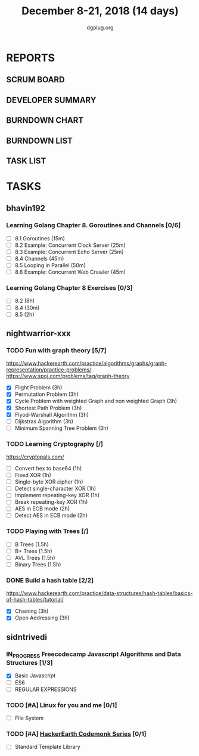 #+TITLE: December 8-21, 2018 (14 days)
#+AUTHOR: dgplug.org
#+EMAIL: users@lists.dgplug.org
#+PROPERTY: Effort_ALL 0 0:05 0:10 0:30 1:00 2:00 3:00 4:00
#+COLUMNS: %35ITEM %TASKID %OWNER %3PRIORITY %TODO %5ESTIMATED{+} %3ACTUAL{+}
* REPORTS
** SCRUM BOARD
#+BEGIN: block-update-board
#+END:
** DEVELOPER SUMMARY
#+BEGIN: block-update-summary
#+END:
** BURNDOWN CHART
#+BEGIN: block-update-graph
#+END:
** BURNDOWN LIST
#+PLOT: title:"Burndown" ind:1 deps:(3 4) set:"term dumb" set:"xtics scale 0.5" set:"ytics scale 0.5" file:"burndown.plt" set:"xrange [0:17]"
#+BEGIN: block-update-burndown
#+END:
** TASK LIST
#+BEGIN: columnview :hlines 2 :maxlevel 5 :id "TASKS"
#+END:
* TASKS
  :PROPERTIES:
  :ID:       TASKS
  :SPRINTLENGTH: 14
  :SPRINTSTART: <2018-12-08 Sat>
  :wpd-bhavin192: 1.35
  :wpd-nightwarrior-xxx: 3.0
  :wpd-sidntrivedi: 0.75
  :END:
** bhavin192
*** Learning Golang Chapter 8. Goroutines and Channels [0/6]
    :PROPERTIES:
    :ESTIMATED: 3.40
    :ACTUAL:
    :OWNER:    bhavin192
    :ID:       READ.1544292539
    :TASKID:   READ.1544292539
    :END:
    - [ ] 8.1 Goroutines (15m)
    - [ ] 8.2 Example: Concurrent Clock Server (25m)
    - [ ] 8.3 Example: Concurrent Echo Server (25m)
    - [ ] 8.4 Channels (45m)
    - [ ] 8.5 Looping in Parallel (50m)
    - [ ] 8.6 Example: Concurrent Web Crawler (45m)
*** Learning Golang Chapter 8 Exercises [0/3]
    :PROPERTIES:
    :ESTIMATED: 10.5
    :ACTUAL:
    :OWNER:    bhavin192
    :ID:       DEV.1544292696
    :TASKID:   DEV.1544292696
    :END:
    - [ ] 8.2 (8h)
    - [ ] 8.4 (30m)
    - [ ] 8.5 (2h)
** nightwarrior-xxx
*** TODO Fun with graph theory [5/7] 
    :PROPERTIES:
    :ESTIMATED: 21
    :ACTUAL:   
    :OWNER:    nightwarrior-xxx
    :ID:       READ.1542000533
    :TASKID:   READ.1542000533
    :END:
    :LOGBOOK:
    CLOCK: [2018-12-15 Sat 00:36]
    CLOCK: [2018-12-14 Fri 23:58]--[2018-12-15 Sat 00:29] =>  0:31
    CLOCK: [2018-12-14 Fri 22:51]--[2018-12-14 Fri 23:58] =>  1:07
    CLOCK: [2018-12-14 Fri 13:59]--[2018-12-14 Fri 14:37] =>  0:38
    CLOCK: [2018-12-14 Fri 13:18]--[2018-12-14 Fri 13:59] =>  0:41
    CLOCK: [2018-12-13 Thu 21:01]--[2018-12-13 Thu 21:28] =>  0:27
    CLOCK: [2018-12-13 Thu 20:16]--[2018-12-13 Thu 20:19] =>  0:03
    CLOCK: [2018-12-13 Thu 19:48]--[2018-12-13 Thu 19:58] =>  0:10
    CLOCK: [2018-12-09 Sun 08:21]--[2018-12-09 Sun 08:44] =>  0:23
    CLOCK: [2018-12-09 Sun 05:40]--[2018-12-09 Sun 07:20] =>  1:40
    :END:
    [[https://www.hackerearth.com/practice/algorithms/graphs/graph-representation/practice-problems/]]
    https://www.spoj.com/problems/tag/graph-theory
    - [X] Flight Problem                                           (3h)
    - [X] Permutation Problem                                      (3h)
    - [X] Cycle Problem with weighted Graph and non weighted Graph (3h)
    - [X] Shortest Path Problem                                    (3h)
    - [X] Flyod-Warshall Algorithm                                 (3h)
    - [ ] Dijkstras Algorithm                                      (3h)
    - [ ] Minimum Spanning Tree Problem                            (3h)
*** TODO Learning Cryptography [/]
    :PROPERTIES:
    :ESTIMATED: 10
    :ACTUAL:
    :OWNER: nightwarrior-xxx
    :ID: READ.1542000612
    :TASKID: READ.1542000612
    :END:
    [[https://cryptopals.com/]]
    - [ ] Convert hex to base64       (1h)
    - [ ] Fixed XOR                   (1h)
    - [ ] Single-byte XOR cipher      (1h)
    - [ ] Detect single-character XOR (1h)
    - [ ] Implement repeating-key XOR (1h)
    - [ ] Break repeating-key XOR     (1h)
    - [ ] AES in ECB mode             (2h)
    - [ ] Detect AES in ECB mode      (2h)
*** TODO Playing with Trees [/]
    :PROPERTIES:
    :ESTIMATED: 6
    :ACTUAL:
    :OWNER: nightwarrior-xxx
    :ID: READ.1544250971
    :TASKID: READ.1544250971
    :END:
    - [ ] B Trees                    (1.5h)
    - [ ] B+ Trees                   (1.5h)
    - [ ] AVL Trees                  (1.5h)
    - [ ] Binary Trees               (1.5h)
*** DONE Build a hash table [2/2]
    :PROPERTIES:
    :ESTIMATED: 6
    :ACTUAL:
    :OWNER: nightwarrior-xxx
    :ID: READ.1544251043
    :TASKID: READ.1544251043
    :END:
    :LOGBOOK:
    CLOCK: [2018-12-08 Sat 17:52]--[2018-12-08 Sat 18:19] =>  0:27
    CLOCK: [2018-12-08 Sat 15:51]--[2018-12-08 Sat 16:41] =>  0:50
    CLOCK: [2018-12-08 Sat 15:03]--[2018-12-08 Sat 15:51] =>  0:48
    CLOCK: [2018-12-08 Sat 13:24]--[2018-12-08 Sat 13:31] =>  0:07
    :END:
    https://www.hackerearth.com/practice/data-structures/hash-tables/basics-of-hash-tables/tutorial/
    - [X] Chaining                    (3h)
    - [X] Open Addressing             (3h)

** sidntrivedi
*** IN_PROGRESS Freecodecamp Javascript Algorithms and Data Structures [1/3]
    :PROPERTIES:
    :ESTIMATED: 2.5
    :ACTUAL:   2.63
    :OWNER:    sidntrivedi012
    :ID:       DEV.1538995712
    :TASKID:   DEV.1538995712
    :END:
    :LOGBOOK:
    CLOCK: [2018-12-08 Sat 17:20]--[2018-12-08 Sat 18:07] =>  0:47
    CLOCK: [2018-12-08 Sat 16:35]--[2018-12-08 Sat 17:05] =>  0:30
    CLOCK: [2018-12-08 Sat 15:09]--[2018-12-08 Sat 15:59] =>  0:50
    CLOCK: [2018-12-08 Sat 12:58]--[2018-12-08 Sat 13:29] =>  0:31
    :END:
    - [X] Basic Javascript
    - [ ] ES6
    - [ ] REGULAR EXPRESSIONS
*** TODO [#A] Linux for you and me [0/1]
    :PROPERTIES:
    :ESTIMATED: 4
    :ACTUAL:
    :OWNER: sidntrivedi012
    :ID: READ.1538996950
    :TASKID: READ.1538996950
    :END:
    - [ ] File System
*** TODO [#A] [[https://www.hackerearth.com/practice/codemonk/][HackerEarth Codemonk Series]] [0/1]
    :PROPERTIES:
    :ESTIMATED: 4
    :ACTUAL:
    :OWNER: sidntrivedi012
    :ID: READ.1539000246
    :TASKID: READ.1539000246
    :END:
    - [ ] Standard Template Library


